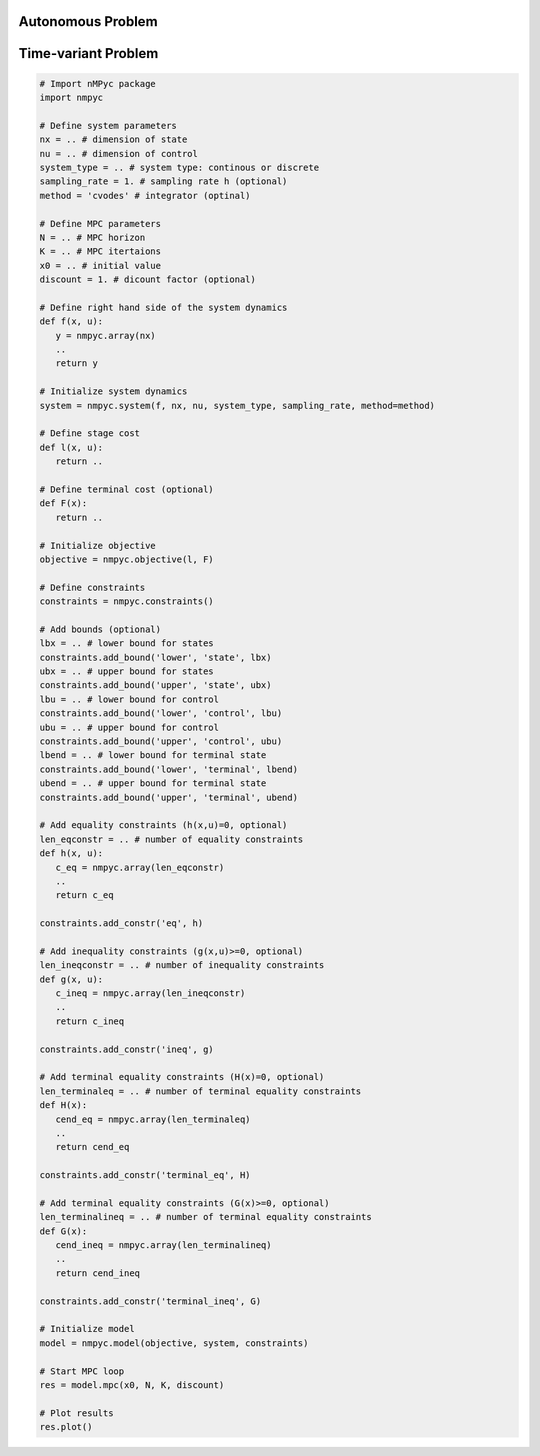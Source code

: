 Autonomous Problem
===================

Time-variant Problem
======================

.. code-block:: Python

   # Import nMPyc package
   import nmpyc 

   # Define system parameters
   nx = .. # dimension of state
   nu = .. # dimension of control
   system_type = .. # system type: continous or discrete 
   sampling_rate = 1. # sampling rate h (optional)
   method = 'cvodes' # integrator (optinal)

   # Define MPC parameters
   N = .. # MPC horizon
   K = .. # MPC itertaions
   x0 = .. # initial value
   discount = 1. # dicount factor (optional)

   # Define right hand side of the system dynamics
   def f(x, u):
      y = nmpyc.array(nx)
      ..
      return y

   # Initialize system dynamics
   system = nmpyc.system(f, nx, nu, system_type, sampling_rate, method=method)

   # Define stage cost
   def l(x, u):
      return ..

   # Define terminal cost (optional)
   def F(x):
      return ..

   # Initialize objective 
   objective = nmpyc.objective(l, F)

   # Define constraints
   constraints = nmpyc.constraints()

   # Add bounds (optional)
   lbx = .. # lower bound for states
   constraints.add_bound('lower', 'state', lbx)
   ubx = .. # upper bound for states
   constraints.add_bound('upper', 'state', ubx)
   lbu = .. # lower bound for control
   constraints.add_bound('lower', 'control', lbu)
   ubu = .. # upper bound for control
   constraints.add_bound('upper', 'control', ubu)
   lbend = .. # lower bound for terminal state
   constraints.add_bound('lower', 'terminal', lbend)
   ubend = .. # upper bound for terminal state
   constraints.add_bound('upper', 'terminal', ubend)

   # Add equality constraints (h(x,u)=0, optional)
   len_eqconstr = .. # number of equality constraints
   def h(x, u):
      c_eq = nmpyc.array(len_eqconstr)
      ..
      return c_eq

   constraints.add_constr('eq', h)

   # Add inequality constraints (g(x,u)>=0, optional)
   len_ineqconstr = .. # number of inequality constraints
   def g(x, u):
      c_ineq = nmpyc.array(len_ineqconstr)
      ..
      return c_ineq

   constraints.add_constr('ineq', g)

   # Add terminal equality constraints (H(x)=0, optional)
   len_terminaleq = .. # number of terminal equality constraints
   def H(x):
      cend_eq = nmpyc.array(len_terminaleq)
      ..
      return cend_eq

   constraints.add_constr('terminal_eq', H)

   # Add terminal equality constraints (G(x)>=0, optional)
   len_terminalineq = .. # number of terminal equality constraints
   def G(x):
      cend_ineq = nmpyc.array(len_terminalineq)
      ..
      return cend_ineq

   constraints.add_constr('terminal_ineq', G)

   # Initialize model
   model = nmpyc.model(objective, system, constraints)

   # Start MPC loop
   res = model.mpc(x0, N, K, discount)

   # Plot results
   res.plot()
